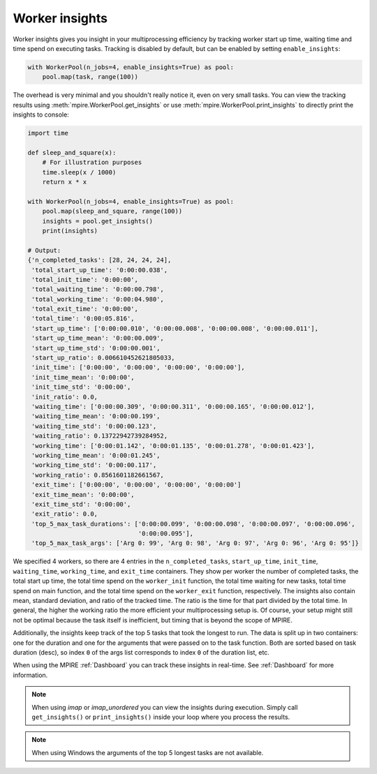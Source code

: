 .. _worker insights:

Worker insights
===============

Worker insights gives you insight in your multiprocessing efficiency by tracking worker start up time, waiting time and
time spend on executing tasks. Tracking is disabled by default, but can be enabled by setting ``enable_insights``:

.. code-block:: python

    with WorkerPool(n_jobs=4, enable_insights=True) as pool:
        pool.map(task, range(100))

The overhead is very minimal and you shouldn't really notice it, even on very small tasks. You can view the tracking
results using :meth:`mpire.WorkerPool.get_insights` or use :meth:`mpire.WorkerPool.print_insights` to directly print
the insights to console:

.. code-block:: python

    import time

    def sleep_and_square(x):
        # For illustration purposes
        time.sleep(x / 1000)
        return x * x

    with WorkerPool(n_jobs=4, enable_insights=True) as pool:
        pool.map(sleep_and_square, range(100))
        insights = pool.get_insights()
        print(insights)

    # Output:
    {'n_completed_tasks': [28, 24, 24, 24],
     'total_start_up_time': '0:00:00.038',
     'total_init_time': '0:00:00',
     'total_waiting_time': '0:00:00.798',
     'total_working_time': '0:00:04.980',
     'total_exit_time': '0:00:00',
     'total_time': '0:00:05.816',
     'start_up_time': ['0:00:00.010', '0:00:00.008', '0:00:00.008', '0:00:00.011'],
     'start_up_time_mean': '0:00:00.009',
     'start_up_time_std': '0:00:00.001',
     'start_up_ratio': 0.006610452621805033,
     'init_time': ['0:00:00', '0:00:00', '0:00:00', '0:00:00'],
     'init_time_mean': '0:00:00',
     'init_time_std': '0:00:00',
     'init_ratio': 0.0,
     'waiting_time': ['0:00:00.309', '0:00:00.311', '0:00:00.165', '0:00:00.012'],
     'waiting_time_mean': '0:00:00.199',
     'waiting_time_std': '0:00:00.123',
     'waiting_ratio': 0.13722942739284952,
     'working_time': ['0:00:01.142', '0:00:01.135', '0:00:01.278', '0:00:01.423'],
     'working_time_mean': '0:00:01.245',
     'working_time_std': '0:00:00.117',
     'working_ratio': 0.8561601182661567,
     'exit_time': ['0:00:00', '0:00:00', '0:00:00', '0:00:00']
     'exit_time_mean': '0:00:00',
     'exit_time_std': '0:00:00',
     'exit_ratio': 0.0,
     'top_5_max_task_durations': ['0:00:00.099', '0:00:00.098', '0:00:00.097', '0:00:00.096',
                                  '0:00:00.095'],
     'top_5_max_task_args': ['Arg 0: 99', 'Arg 0: 98', 'Arg 0: 97', 'Arg 0: 96', 'Arg 0: 95']}

We specified 4 workers, so there are 4 entries in the ``n_completed_tasks``, ``start_up_time``, ``init_time``,
``waiting_time``, ``working_time``, and ``exit_time`` containers. They show per worker the number of completed tasks,
the total start up time, the total time spend on the ``worker_init`` function, the total time waiting for new tasks,
total time spend on main function, and the total time spend on the ``worker_exit`` function, respectively. The insights
also contain mean, standard deviation, and ratio of the tracked time. The ratio is the time for that part divided by the
total time. In general, the higher the working ratio the more efficient your multiprocessing setup is. Of course, your
setup might still not be optimal because the task itself is inefficient, but timing that is beyond the scope of MPIRE.

Additionally, the insights keep track of the top 5 tasks that took the longest to run. The data is split up in two
containers: one for the duration and one for the arguments that were passed on to the task function. Both are sorted
based on task duration (desc), so index ``0`` of the args list corresponds to index ``0`` of the duration list, etc.

When using the MPIRE :ref:`Dashboard` you can track these insights in real-time. See :ref:`Dashboard` for more
information.

.. note::

    When using `imap` or `imap_unordered` you can view the insights during execution. Simply call ``get_insights()``
    or ``print_insights()`` inside your loop where you process the results.

.. note::

    When using Windows the arguments of the top 5 longest tasks are not available.
